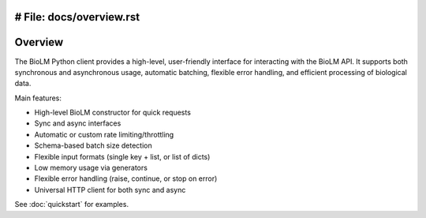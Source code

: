 # File: docs/overview.rst
========================
Overview
========================

The BioLM Python client provides a high-level, user-friendly interface for interacting with the BioLM API. It supports both synchronous and asynchronous usage, automatic batching, flexible error handling, and efficient processing of biological data.

Main features:

- High-level BioLM constructor for quick requests
- Sync and async interfaces
- Automatic or custom rate limiting/throttling
- Schema-based batch size detection
- Flexible input formats (single key + list, or list of dicts)
- Low memory usage via generators
- Flexible error handling (raise, continue, or stop on error)
- Universal HTTP client for both sync and async

See :doc:`quickstart` for examples.
